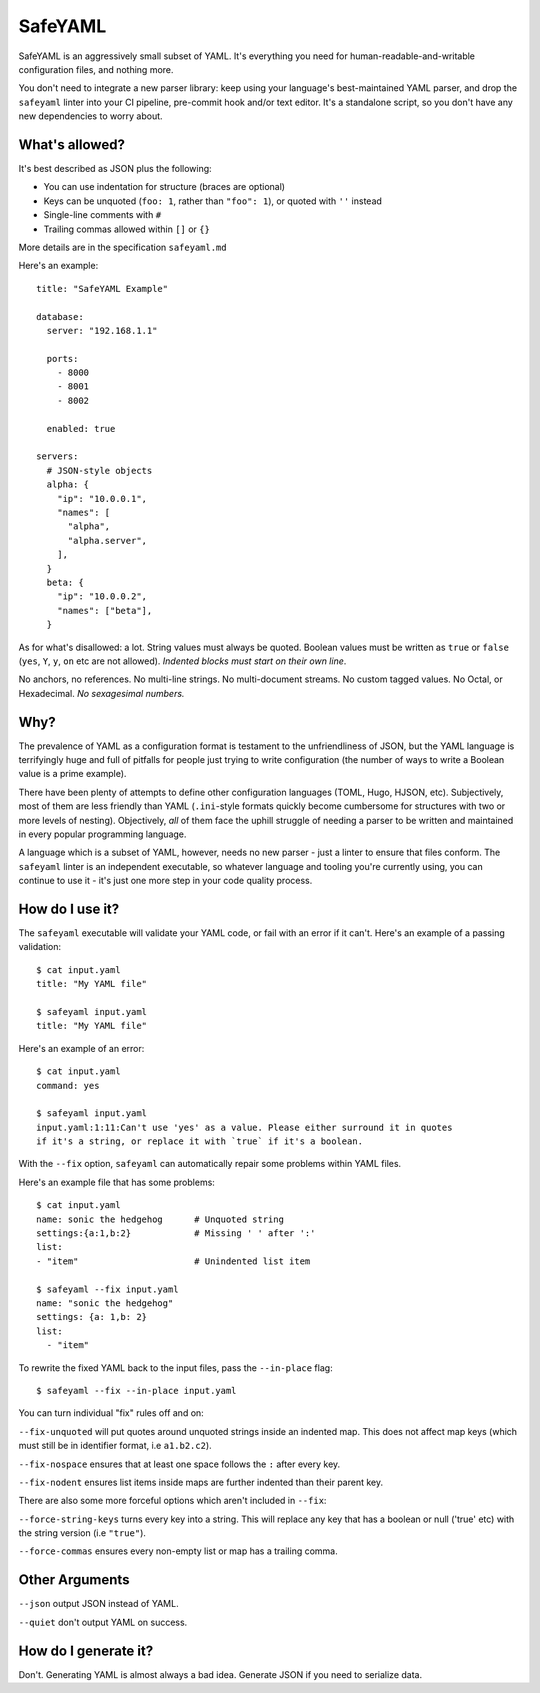 SafeYAML
========

SafeYAML is an aggressively small subset of YAML. It's everything you need for
human-readable-and-writable configuration files, and nothing more.

You don't need to integrate a new parser library: keep using your language's
best-maintained YAML parser, and drop the ``safeyaml`` linter into your CI
pipeline, pre-commit hook and/or text editor. It's a standalone script, so you
don't have any new dependencies to worry about.


What's allowed?
---------------

It's best described as JSON plus the following:

- You can use indentation for structure (braces are optional)
- Keys can be unquoted (``foo: 1``, rather than ``"foo": 1``), or quoted with ``''`` instead
- Single-line comments with ``#``
- Trailing commas allowed within ``[]`` or ``{}``

More details are in the specification ``safeyaml.md``

Here's an example::

  title: "SafeYAML Example"

  database:
    server: "192.168.1.1"

    ports:
      - 8000
      - 8001
      - 8002

    enabled: true

  servers:
    # JSON-style objects
    alpha: {
      "ip": "10.0.0.1",
      "names": [
        "alpha",
        "alpha.server",
      ],
    }
    beta: {
      "ip": "10.0.0.2",
      "names": ["beta"],
    }

As for what's disallowed: a lot. String values must always be quoted. Boolean
values must be written as ``true`` or ``false`` (``yes``, ``Y``, ``y``, ``on``
etc are not allowed). *Indented blocks must start on their own line*.

No anchors, no references. No multi-line strings. No multi-document streams. No
custom tagged values. No Octal, or Hexadecimal. *No sexagesimal numbers.*


Why?
----

The prevalence of YAML as a configuration format is testament to the
unfriendliness of JSON, but the YAML language is terrifyingly huge and full of
pitfalls for people just trying to write configuration (the number of ways to
write a Boolean value is a prime example).

There have been plenty of attempts to define other configuration languages
(TOML, Hugo, HJSON, etc). Subjectively, most of them are less friendly than YAML
(``.ini``-style formats quickly become cumbersome for structures with two or
more levels of nesting). Objectively, *all* of them face the uphill struggle of
needing a parser to be written and maintained in every popular programming
language.

A language which is a subset of YAML, however, needs no new parser - just a
linter to ensure that files conform. The ``safeyaml`` linter is an independent
executable, so whatever language and tooling you're currently using, you can
continue to use it - it's just one more step in your code quality process.


How do I use it?
----------------

The ``safeyaml`` executable will validate your YAML code, or fail with an error
if it can't. Here's an example of a passing validation::

  $ cat input.yaml
  title: "My YAML file"

  $ safeyaml input.yaml
  title: "My YAML file"

Here's an example of an error::

  $ cat input.yaml
  command: yes

  $ safeyaml input.yaml
  input.yaml:1:11:Can't use 'yes' as a value. Please either surround it in quotes
  if it's a string, or replace it with `true` if it's a boolean.

With the ``--fix`` option, ``safeyaml`` can automatically repair some problems
within YAML files.

Here's an example file that has some problems::

  $ cat input.yaml 
  name: sonic the hedgehog      # Unquoted string
  settings:{a:1,b:2}            # Missing ' ' after ':'
  list:
  - "item"                      # Unindented list item
  
  $ safeyaml --fix input.yaml
  name: "sonic the hedgehog"
  settings: {a: 1,b: 2}
  list:
    - "item"

To rewrite the fixed YAML back to the input files, pass the ``--in-place`` flag::

  $ safeyaml --fix --in-place input.yaml

You can turn individual "fix" rules off and on:

``--fix-unquoted`` will put quotes around unquoted strings inside an indented map. This does not affect map keys (which must still be in identifier format, i.e ``a1.b2.c2``).

``--fix-nospace`` ensures that at least one space follows the ``:`` after every key.

``--fix-nodent`` ensures list items inside maps are further indented than their parent key.

There are also some more forceful options which aren't included in ``--fix``:

``--force-string-keys`` turns every key into a string. This will replace any key that has a boolean or null ('true' etc) with the string version (i.e ``"true"``).  

``--force-commas`` ensures every non-empty list or map has a trailing comma.


Other Arguments
---------------

``--json`` output JSON instead of YAML.

``--quiet`` don't output YAML on success.


How do I generate it?
---------------------

Don't. Generating YAML is almost always a bad idea. Generate JSON if you need to
serialize data.
